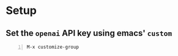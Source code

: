 * Setup
** Set the =openai= API key using emacs' =custom=
#+BEGIN_SRC text -n :async :results verbatim code
  M-x customize-group
#+END_SRC
